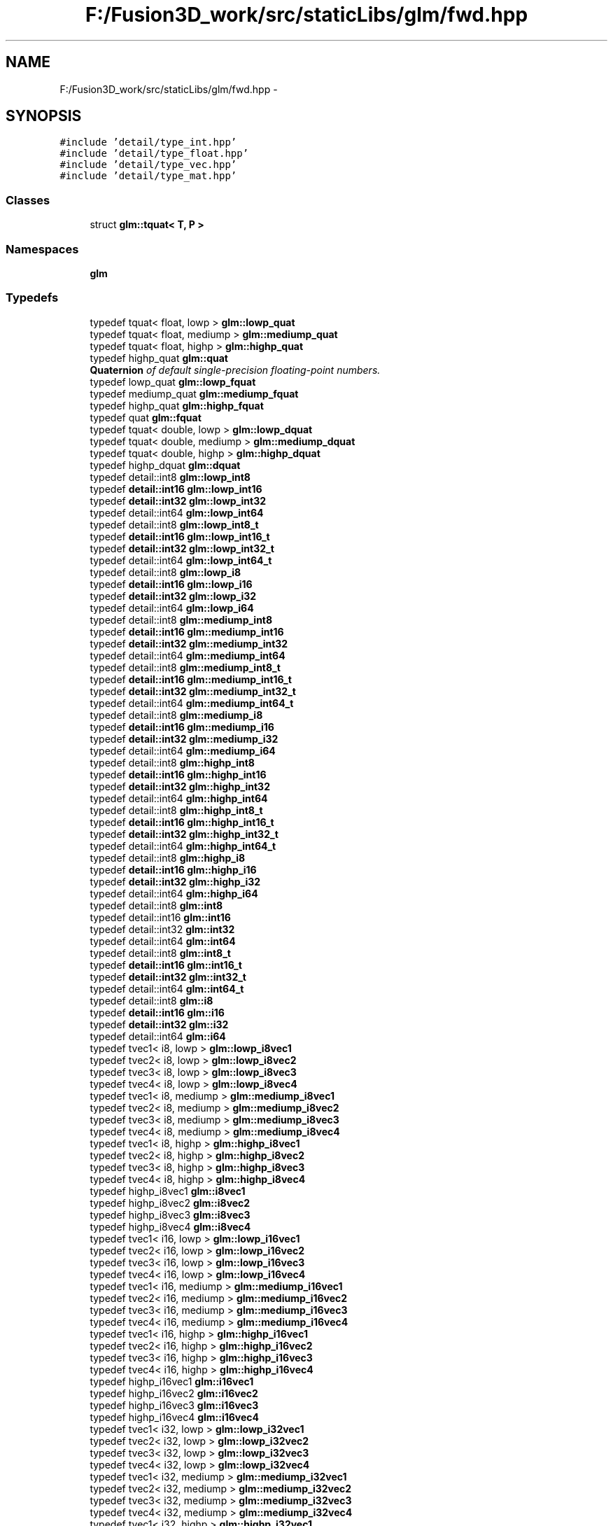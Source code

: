 .TH "F:/Fusion3D_work/src/staticLibs/glm/fwd.hpp" 3 "Tue Nov 24 2015" "Version 0.0.0.1" "Fusion3D" \" -*- nroff -*-
.ad l
.nh
.SH NAME
F:/Fusion3D_work/src/staticLibs/glm/fwd.hpp \- 
.SH SYNOPSIS
.br
.PP
\fC#include 'detail/type_int\&.hpp'\fP
.br
\fC#include 'detail/type_float\&.hpp'\fP
.br
\fC#include 'detail/type_vec\&.hpp'\fP
.br
\fC#include 'detail/type_mat\&.hpp'\fP
.br

.SS "Classes"

.in +1c
.ti -1c
.RI "struct \fBglm::tquat< T, P >\fP"
.br
.in -1c
.SS "Namespaces"

.in +1c
.ti -1c
.RI " \fBglm\fP"
.br
.in -1c
.SS "Typedefs"

.in +1c
.ti -1c
.RI "typedef tquat< float, lowp > \fBglm::lowp_quat\fP"
.br
.ti -1c
.RI "typedef tquat< float, mediump > \fBglm::mediump_quat\fP"
.br
.ti -1c
.RI "typedef tquat< float, highp > \fBglm::highp_quat\fP"
.br
.ti -1c
.RI "typedef highp_quat \fBglm::quat\fP"
.br
.RI "\fI\fBQuaternion\fP of default single-precision floating-point numbers\&. \fP"
.ti -1c
.RI "typedef lowp_quat \fBglm::lowp_fquat\fP"
.br
.ti -1c
.RI "typedef mediump_quat \fBglm::mediump_fquat\fP"
.br
.ti -1c
.RI "typedef highp_quat \fBglm::highp_fquat\fP"
.br
.ti -1c
.RI "typedef quat \fBglm::fquat\fP"
.br
.ti -1c
.RI "typedef tquat< double, lowp > \fBglm::lowp_dquat\fP"
.br
.ti -1c
.RI "typedef tquat< double, mediump > \fBglm::mediump_dquat\fP"
.br
.ti -1c
.RI "typedef tquat< double, highp > \fBglm::highp_dquat\fP"
.br
.ti -1c
.RI "typedef highp_dquat \fBglm::dquat\fP"
.br
.ti -1c
.RI "typedef detail::int8 \fBglm::lowp_int8\fP"
.br
.ti -1c
.RI "typedef \fBdetail::int16\fP \fBglm::lowp_int16\fP"
.br
.ti -1c
.RI "typedef \fBdetail::int32\fP \fBglm::lowp_int32\fP"
.br
.ti -1c
.RI "typedef detail::int64 \fBglm::lowp_int64\fP"
.br
.ti -1c
.RI "typedef detail::int8 \fBglm::lowp_int8_t\fP"
.br
.ti -1c
.RI "typedef \fBdetail::int16\fP \fBglm::lowp_int16_t\fP"
.br
.ti -1c
.RI "typedef \fBdetail::int32\fP \fBglm::lowp_int32_t\fP"
.br
.ti -1c
.RI "typedef detail::int64 \fBglm::lowp_int64_t\fP"
.br
.ti -1c
.RI "typedef detail::int8 \fBglm::lowp_i8\fP"
.br
.ti -1c
.RI "typedef \fBdetail::int16\fP \fBglm::lowp_i16\fP"
.br
.ti -1c
.RI "typedef \fBdetail::int32\fP \fBglm::lowp_i32\fP"
.br
.ti -1c
.RI "typedef detail::int64 \fBglm::lowp_i64\fP"
.br
.ti -1c
.RI "typedef detail::int8 \fBglm::mediump_int8\fP"
.br
.ti -1c
.RI "typedef \fBdetail::int16\fP \fBglm::mediump_int16\fP"
.br
.ti -1c
.RI "typedef \fBdetail::int32\fP \fBglm::mediump_int32\fP"
.br
.ti -1c
.RI "typedef detail::int64 \fBglm::mediump_int64\fP"
.br
.ti -1c
.RI "typedef detail::int8 \fBglm::mediump_int8_t\fP"
.br
.ti -1c
.RI "typedef \fBdetail::int16\fP \fBglm::mediump_int16_t\fP"
.br
.ti -1c
.RI "typedef \fBdetail::int32\fP \fBglm::mediump_int32_t\fP"
.br
.ti -1c
.RI "typedef detail::int64 \fBglm::mediump_int64_t\fP"
.br
.ti -1c
.RI "typedef detail::int8 \fBglm::mediump_i8\fP"
.br
.ti -1c
.RI "typedef \fBdetail::int16\fP \fBglm::mediump_i16\fP"
.br
.ti -1c
.RI "typedef \fBdetail::int32\fP \fBglm::mediump_i32\fP"
.br
.ti -1c
.RI "typedef detail::int64 \fBglm::mediump_i64\fP"
.br
.ti -1c
.RI "typedef detail::int8 \fBglm::highp_int8\fP"
.br
.ti -1c
.RI "typedef \fBdetail::int16\fP \fBglm::highp_int16\fP"
.br
.ti -1c
.RI "typedef \fBdetail::int32\fP \fBglm::highp_int32\fP"
.br
.ti -1c
.RI "typedef detail::int64 \fBglm::highp_int64\fP"
.br
.ti -1c
.RI "typedef detail::int8 \fBglm::highp_int8_t\fP"
.br
.ti -1c
.RI "typedef \fBdetail::int16\fP \fBglm::highp_int16_t\fP"
.br
.ti -1c
.RI "typedef \fBdetail::int32\fP \fBglm::highp_int32_t\fP"
.br
.ti -1c
.RI "typedef detail::int64 \fBglm::highp_int64_t\fP"
.br
.ti -1c
.RI "typedef detail::int8 \fBglm::highp_i8\fP"
.br
.ti -1c
.RI "typedef \fBdetail::int16\fP \fBglm::highp_i16\fP"
.br
.ti -1c
.RI "typedef \fBdetail::int32\fP \fBglm::highp_i32\fP"
.br
.ti -1c
.RI "typedef detail::int64 \fBglm::highp_i64\fP"
.br
.ti -1c
.RI "typedef detail::int8 \fBglm::int8\fP"
.br
.ti -1c
.RI "typedef detail::int16 \fBglm::int16\fP"
.br
.ti -1c
.RI "typedef detail::int32 \fBglm::int32\fP"
.br
.ti -1c
.RI "typedef detail::int64 \fBglm::int64\fP"
.br
.ti -1c
.RI "typedef detail::int8 \fBglm::int8_t\fP"
.br
.ti -1c
.RI "typedef \fBdetail::int16\fP \fBglm::int16_t\fP"
.br
.ti -1c
.RI "typedef \fBdetail::int32\fP \fBglm::int32_t\fP"
.br
.ti -1c
.RI "typedef detail::int64 \fBglm::int64_t\fP"
.br
.ti -1c
.RI "typedef detail::int8 \fBglm::i8\fP"
.br
.ti -1c
.RI "typedef \fBdetail::int16\fP \fBglm::i16\fP"
.br
.ti -1c
.RI "typedef \fBdetail::int32\fP \fBglm::i32\fP"
.br
.ti -1c
.RI "typedef detail::int64 \fBglm::i64\fP"
.br
.ti -1c
.RI "typedef tvec1< i8, lowp > \fBglm::lowp_i8vec1\fP"
.br
.ti -1c
.RI "typedef tvec2< i8, lowp > \fBglm::lowp_i8vec2\fP"
.br
.ti -1c
.RI "typedef tvec3< i8, lowp > \fBglm::lowp_i8vec3\fP"
.br
.ti -1c
.RI "typedef tvec4< i8, lowp > \fBglm::lowp_i8vec4\fP"
.br
.ti -1c
.RI "typedef tvec1< i8, mediump > \fBglm::mediump_i8vec1\fP"
.br
.ti -1c
.RI "typedef tvec2< i8, mediump > \fBglm::mediump_i8vec2\fP"
.br
.ti -1c
.RI "typedef tvec3< i8, mediump > \fBglm::mediump_i8vec3\fP"
.br
.ti -1c
.RI "typedef tvec4< i8, mediump > \fBglm::mediump_i8vec4\fP"
.br
.ti -1c
.RI "typedef tvec1< i8, highp > \fBglm::highp_i8vec1\fP"
.br
.ti -1c
.RI "typedef tvec2< i8, highp > \fBglm::highp_i8vec2\fP"
.br
.ti -1c
.RI "typedef tvec3< i8, highp > \fBglm::highp_i8vec3\fP"
.br
.ti -1c
.RI "typedef tvec4< i8, highp > \fBglm::highp_i8vec4\fP"
.br
.ti -1c
.RI "typedef highp_i8vec1 \fBglm::i8vec1\fP"
.br
.ti -1c
.RI "typedef highp_i8vec2 \fBglm::i8vec2\fP"
.br
.ti -1c
.RI "typedef highp_i8vec3 \fBglm::i8vec3\fP"
.br
.ti -1c
.RI "typedef highp_i8vec4 \fBglm::i8vec4\fP"
.br
.ti -1c
.RI "typedef tvec1< i16, lowp > \fBglm::lowp_i16vec1\fP"
.br
.ti -1c
.RI "typedef tvec2< i16, lowp > \fBglm::lowp_i16vec2\fP"
.br
.ti -1c
.RI "typedef tvec3< i16, lowp > \fBglm::lowp_i16vec3\fP"
.br
.ti -1c
.RI "typedef tvec4< i16, lowp > \fBglm::lowp_i16vec4\fP"
.br
.ti -1c
.RI "typedef tvec1< i16, mediump > \fBglm::mediump_i16vec1\fP"
.br
.ti -1c
.RI "typedef tvec2< i16, mediump > \fBglm::mediump_i16vec2\fP"
.br
.ti -1c
.RI "typedef tvec3< i16, mediump > \fBglm::mediump_i16vec3\fP"
.br
.ti -1c
.RI "typedef tvec4< i16, mediump > \fBglm::mediump_i16vec4\fP"
.br
.ti -1c
.RI "typedef tvec1< i16, highp > \fBglm::highp_i16vec1\fP"
.br
.ti -1c
.RI "typedef tvec2< i16, highp > \fBglm::highp_i16vec2\fP"
.br
.ti -1c
.RI "typedef tvec3< i16, highp > \fBglm::highp_i16vec3\fP"
.br
.ti -1c
.RI "typedef tvec4< i16, highp > \fBglm::highp_i16vec4\fP"
.br
.ti -1c
.RI "typedef highp_i16vec1 \fBglm::i16vec1\fP"
.br
.ti -1c
.RI "typedef highp_i16vec2 \fBglm::i16vec2\fP"
.br
.ti -1c
.RI "typedef highp_i16vec3 \fBglm::i16vec3\fP"
.br
.ti -1c
.RI "typedef highp_i16vec4 \fBglm::i16vec4\fP"
.br
.ti -1c
.RI "typedef tvec1< i32, lowp > \fBglm::lowp_i32vec1\fP"
.br
.ti -1c
.RI "typedef tvec2< i32, lowp > \fBglm::lowp_i32vec2\fP"
.br
.ti -1c
.RI "typedef tvec3< i32, lowp > \fBglm::lowp_i32vec3\fP"
.br
.ti -1c
.RI "typedef tvec4< i32, lowp > \fBglm::lowp_i32vec4\fP"
.br
.ti -1c
.RI "typedef tvec1< i32, mediump > \fBglm::mediump_i32vec1\fP"
.br
.ti -1c
.RI "typedef tvec2< i32, mediump > \fBglm::mediump_i32vec2\fP"
.br
.ti -1c
.RI "typedef tvec3< i32, mediump > \fBglm::mediump_i32vec3\fP"
.br
.ti -1c
.RI "typedef tvec4< i32, mediump > \fBglm::mediump_i32vec4\fP"
.br
.ti -1c
.RI "typedef tvec1< i32, highp > \fBglm::highp_i32vec1\fP"
.br
.ti -1c
.RI "typedef tvec2< i32, highp > \fBglm::highp_i32vec2\fP"
.br
.ti -1c
.RI "typedef tvec3< i32, highp > \fBglm::highp_i32vec3\fP"
.br
.ti -1c
.RI "typedef tvec4< i32, highp > \fBglm::highp_i32vec4\fP"
.br
.ti -1c
.RI "typedef highp_i32vec1 \fBglm::i32vec1\fP"
.br
.ti -1c
.RI "typedef highp_i32vec2 \fBglm::i32vec2\fP"
.br
.ti -1c
.RI "typedef highp_i32vec3 \fBglm::i32vec3\fP"
.br
.ti -1c
.RI "typedef highp_i32vec4 \fBglm::i32vec4\fP"
.br
.ti -1c
.RI "typedef tvec1< i64, lowp > \fBglm::lowp_i64vec1\fP"
.br
.ti -1c
.RI "typedef tvec2< i64, lowp > \fBglm::lowp_i64vec2\fP"
.br
.ti -1c
.RI "typedef tvec3< i64, lowp > \fBglm::lowp_i64vec3\fP"
.br
.ti -1c
.RI "typedef tvec4< i64, lowp > \fBglm::lowp_i64vec4\fP"
.br
.ti -1c
.RI "typedef tvec1< i64, mediump > \fBglm::mediump_i64vec1\fP"
.br
.ti -1c
.RI "typedef tvec2< i64, mediump > \fBglm::mediump_i64vec2\fP"
.br
.ti -1c
.RI "typedef tvec3< i64, mediump > \fBglm::mediump_i64vec3\fP"
.br
.ti -1c
.RI "typedef tvec4< i64, mediump > \fBglm::mediump_i64vec4\fP"
.br
.ti -1c
.RI "typedef tvec1< i64, highp > \fBglm::highp_i64vec1\fP"
.br
.ti -1c
.RI "typedef tvec2< i64, highp > \fBglm::highp_i64vec2\fP"
.br
.ti -1c
.RI "typedef tvec3< i64, highp > \fBglm::highp_i64vec3\fP"
.br
.ti -1c
.RI "typedef tvec4< i64, highp > \fBglm::highp_i64vec4\fP"
.br
.ti -1c
.RI "typedef highp_i64vec1 \fBglm::i64vec1\fP"
.br
.ti -1c
.RI "typedef highp_i64vec2 \fBglm::i64vec2\fP"
.br
.ti -1c
.RI "typedef highp_i64vec3 \fBglm::i64vec3\fP"
.br
.ti -1c
.RI "typedef highp_i64vec4 \fBglm::i64vec4\fP"
.br
.ti -1c
.RI "typedef \fBdetail::uint8\fP \fBglm::lowp_uint8\fP"
.br
.ti -1c
.RI "typedef \fBdetail::uint16\fP \fBglm::lowp_uint16\fP"
.br
.ti -1c
.RI "typedef \fBdetail::uint32\fP \fBglm::lowp_uint32\fP"
.br
.ti -1c
.RI "typedef detail::uint64 \fBglm::lowp_uint64\fP"
.br
.ti -1c
.RI "typedef \fBdetail::uint8\fP \fBglm::lowp_uint8_t\fP"
.br
.ti -1c
.RI "typedef \fBdetail::uint16\fP \fBglm::lowp_uint16_t\fP"
.br
.ti -1c
.RI "typedef \fBdetail::uint32\fP \fBglm::lowp_uint32_t\fP"
.br
.ti -1c
.RI "typedef detail::uint64 \fBglm::lowp_uint64_t\fP"
.br
.ti -1c
.RI "typedef \fBdetail::uint8\fP \fBglm::lowp_u8\fP"
.br
.ti -1c
.RI "typedef \fBdetail::uint16\fP \fBglm::lowp_u16\fP"
.br
.ti -1c
.RI "typedef \fBdetail::uint32\fP \fBglm::lowp_u32\fP"
.br
.ti -1c
.RI "typedef detail::uint64 \fBglm::lowp_u64\fP"
.br
.ti -1c
.RI "typedef \fBdetail::uint8\fP \fBglm::mediump_uint8\fP"
.br
.ti -1c
.RI "typedef \fBdetail::uint16\fP \fBglm::mediump_uint16\fP"
.br
.ti -1c
.RI "typedef \fBdetail::uint32\fP \fBglm::mediump_uint32\fP"
.br
.ti -1c
.RI "typedef detail::uint64 \fBglm::mediump_uint64\fP"
.br
.ti -1c
.RI "typedef \fBdetail::uint8\fP \fBglm::mediump_uint8_t\fP"
.br
.ti -1c
.RI "typedef \fBdetail::uint16\fP \fBglm::mediump_uint16_t\fP"
.br
.ti -1c
.RI "typedef \fBdetail::uint32\fP \fBglm::mediump_uint32_t\fP"
.br
.ti -1c
.RI "typedef detail::uint64 \fBglm::mediump_uint64_t\fP"
.br
.ti -1c
.RI "typedef \fBdetail::uint8\fP \fBglm::mediump_u8\fP"
.br
.ti -1c
.RI "typedef \fBdetail::uint16\fP \fBglm::mediump_u16\fP"
.br
.ti -1c
.RI "typedef \fBdetail::uint32\fP \fBglm::mediump_u32\fP"
.br
.ti -1c
.RI "typedef detail::uint64 \fBglm::mediump_u64\fP"
.br
.ti -1c
.RI "typedef \fBdetail::uint8\fP \fBglm::highp_uint8\fP"
.br
.ti -1c
.RI "typedef \fBdetail::uint16\fP \fBglm::highp_uint16\fP"
.br
.ti -1c
.RI "typedef \fBdetail::uint32\fP \fBglm::highp_uint32\fP"
.br
.ti -1c
.RI "typedef detail::uint64 \fBglm::highp_uint64\fP"
.br
.ti -1c
.RI "typedef \fBdetail::uint8\fP \fBglm::highp_uint8_t\fP"
.br
.ti -1c
.RI "typedef \fBdetail::uint16\fP \fBglm::highp_uint16_t\fP"
.br
.ti -1c
.RI "typedef \fBdetail::uint32\fP \fBglm::highp_uint32_t\fP"
.br
.ti -1c
.RI "typedef detail::uint64 \fBglm::highp_uint64_t\fP"
.br
.ti -1c
.RI "typedef \fBdetail::uint8\fP \fBglm::highp_u8\fP"
.br
.ti -1c
.RI "typedef \fBdetail::uint16\fP \fBglm::highp_u16\fP"
.br
.ti -1c
.RI "typedef \fBdetail::uint32\fP \fBglm::highp_u32\fP"
.br
.ti -1c
.RI "typedef detail::uint64 \fBglm::highp_u64\fP"
.br
.ti -1c
.RI "typedef detail::uint8 \fBglm::uint8\fP"
.br
.ti -1c
.RI "typedef detail::uint16 \fBglm::uint16\fP"
.br
.ti -1c
.RI "typedef detail::uint32 \fBglm::uint32\fP"
.br
.ti -1c
.RI "typedef detail::uint64 \fBglm::uint64\fP"
.br
.ti -1c
.RI "typedef \fBdetail::uint8\fP \fBglm::uint8_t\fP"
.br
.ti -1c
.RI "typedef \fBdetail::uint16\fP \fBglm::uint16_t\fP"
.br
.ti -1c
.RI "typedef \fBdetail::uint32\fP \fBglm::uint32_t\fP"
.br
.ti -1c
.RI "typedef detail::uint64 \fBglm::uint64_t\fP"
.br
.ti -1c
.RI "typedef \fBdetail::uint8\fP \fBglm::u8\fP"
.br
.ti -1c
.RI "typedef \fBdetail::uint16\fP \fBglm::u16\fP"
.br
.ti -1c
.RI "typedef \fBdetail::uint32\fP \fBglm::u32\fP"
.br
.ti -1c
.RI "typedef detail::uint64 \fBglm::u64\fP"
.br
.ti -1c
.RI "typedef tvec1< u8, lowp > \fBglm::lowp_u8vec1\fP"
.br
.ti -1c
.RI "typedef tvec2< u8, lowp > \fBglm::lowp_u8vec2\fP"
.br
.ti -1c
.RI "typedef tvec3< u8, lowp > \fBglm::lowp_u8vec3\fP"
.br
.ti -1c
.RI "typedef tvec4< u8, lowp > \fBglm::lowp_u8vec4\fP"
.br
.ti -1c
.RI "typedef tvec1< u8, mediump > \fBglm::mediump_u8vec1\fP"
.br
.ti -1c
.RI "typedef tvec2< u8, mediump > \fBglm::mediump_u8vec2\fP"
.br
.ti -1c
.RI "typedef tvec3< u8, mediump > \fBglm::mediump_u8vec3\fP"
.br
.ti -1c
.RI "typedef tvec4< u8, mediump > \fBglm::mediump_u8vec4\fP"
.br
.ti -1c
.RI "typedef tvec1< u8, highp > \fBglm::highp_u8vec1\fP"
.br
.ti -1c
.RI "typedef tvec2< u8, highp > \fBglm::highp_u8vec2\fP"
.br
.ti -1c
.RI "typedef tvec3< u8, highp > \fBglm::highp_u8vec3\fP"
.br
.ti -1c
.RI "typedef tvec4< u8, highp > \fBglm::highp_u8vec4\fP"
.br
.ti -1c
.RI "typedef highp_u8vec1 \fBglm::u8vec1\fP"
.br
.ti -1c
.RI "typedef highp_u8vec2 \fBglm::u8vec2\fP"
.br
.ti -1c
.RI "typedef highp_u8vec3 \fBglm::u8vec3\fP"
.br
.ti -1c
.RI "typedef highp_u8vec4 \fBglm::u8vec4\fP"
.br
.ti -1c
.RI "typedef tvec1< u16, lowp > \fBglm::lowp_u16vec1\fP"
.br
.ti -1c
.RI "typedef tvec2< u16, lowp > \fBglm::lowp_u16vec2\fP"
.br
.ti -1c
.RI "typedef tvec3< u16, lowp > \fBglm::lowp_u16vec3\fP"
.br
.ti -1c
.RI "typedef tvec4< u16, lowp > \fBglm::lowp_u16vec4\fP"
.br
.ti -1c
.RI "typedef tvec1< u16, mediump > \fBglm::mediump_u16vec1\fP"
.br
.ti -1c
.RI "typedef tvec2< u16, mediump > \fBglm::mediump_u16vec2\fP"
.br
.ti -1c
.RI "typedef tvec3< u16, mediump > \fBglm::mediump_u16vec3\fP"
.br
.ti -1c
.RI "typedef tvec4< u16, mediump > \fBglm::mediump_u16vec4\fP"
.br
.ti -1c
.RI "typedef tvec1< u16, highp > \fBglm::highp_u16vec1\fP"
.br
.ti -1c
.RI "typedef tvec2< u16, highp > \fBglm::highp_u16vec2\fP"
.br
.ti -1c
.RI "typedef tvec3< u16, highp > \fBglm::highp_u16vec3\fP"
.br
.ti -1c
.RI "typedef tvec4< u16, highp > \fBglm::highp_u16vec4\fP"
.br
.ti -1c
.RI "typedef highp_u16vec1 \fBglm::u16vec1\fP"
.br
.ti -1c
.RI "typedef highp_u16vec2 \fBglm::u16vec2\fP"
.br
.ti -1c
.RI "typedef highp_u16vec3 \fBglm::u16vec3\fP"
.br
.ti -1c
.RI "typedef highp_u16vec4 \fBglm::u16vec4\fP"
.br
.ti -1c
.RI "typedef tvec1< u32, lowp > \fBglm::lowp_u32vec1\fP"
.br
.ti -1c
.RI "typedef tvec2< u32, lowp > \fBglm::lowp_u32vec2\fP"
.br
.ti -1c
.RI "typedef tvec3< u32, lowp > \fBglm::lowp_u32vec3\fP"
.br
.ti -1c
.RI "typedef tvec4< u32, lowp > \fBglm::lowp_u32vec4\fP"
.br
.ti -1c
.RI "typedef tvec1< u32, mediump > \fBglm::mediump_u32vec1\fP"
.br
.ti -1c
.RI "typedef tvec2< u32, mediump > \fBglm::mediump_u32vec2\fP"
.br
.ti -1c
.RI "typedef tvec3< u32, mediump > \fBglm::mediump_u32vec3\fP"
.br
.ti -1c
.RI "typedef tvec4< u32, mediump > \fBglm::mediump_u32vec4\fP"
.br
.ti -1c
.RI "typedef tvec1< u32, highp > \fBglm::highp_u32vec1\fP"
.br
.ti -1c
.RI "typedef tvec2< u32, highp > \fBglm::highp_u32vec2\fP"
.br
.ti -1c
.RI "typedef tvec3< u32, highp > \fBglm::highp_u32vec3\fP"
.br
.ti -1c
.RI "typedef tvec4< u32, highp > \fBglm::highp_u32vec4\fP"
.br
.ti -1c
.RI "typedef highp_u32vec1 \fBglm::u32vec1\fP"
.br
.ti -1c
.RI "typedef highp_u32vec2 \fBglm::u32vec2\fP"
.br
.ti -1c
.RI "typedef highp_u32vec3 \fBglm::u32vec3\fP"
.br
.ti -1c
.RI "typedef highp_u32vec4 \fBglm::u32vec4\fP"
.br
.ti -1c
.RI "typedef tvec1< u64, lowp > \fBglm::lowp_u64vec1\fP"
.br
.ti -1c
.RI "typedef tvec2< u64, lowp > \fBglm::lowp_u64vec2\fP"
.br
.ti -1c
.RI "typedef tvec3< u64, lowp > \fBglm::lowp_u64vec3\fP"
.br
.ti -1c
.RI "typedef tvec4< u64, lowp > \fBglm::lowp_u64vec4\fP"
.br
.ti -1c
.RI "typedef tvec1< u64, mediump > \fBglm::mediump_u64vec1\fP"
.br
.ti -1c
.RI "typedef tvec2< u64, mediump > \fBglm::mediump_u64vec2\fP"
.br
.ti -1c
.RI "typedef tvec3< u64, mediump > \fBglm::mediump_u64vec3\fP"
.br
.ti -1c
.RI "typedef tvec4< u64, mediump > \fBglm::mediump_u64vec4\fP"
.br
.ti -1c
.RI "typedef tvec1< u64, highp > \fBglm::highp_u64vec1\fP"
.br
.ti -1c
.RI "typedef tvec2< u64, highp > \fBglm::highp_u64vec2\fP"
.br
.ti -1c
.RI "typedef tvec3< u64, highp > \fBglm::highp_u64vec3\fP"
.br
.ti -1c
.RI "typedef tvec4< u64, highp > \fBglm::highp_u64vec4\fP"
.br
.ti -1c
.RI "typedef highp_u64vec1 \fBglm::u64vec1\fP"
.br
.ti -1c
.RI "typedef highp_u64vec2 \fBglm::u64vec2\fP"
.br
.ti -1c
.RI "typedef highp_u64vec3 \fBglm::u64vec3\fP"
.br
.ti -1c
.RI "typedef highp_u64vec4 \fBglm::u64vec4\fP"
.br
.ti -1c
.RI "typedef detail::float32 \fBglm::lowp_float32\fP"
.br
.ti -1c
.RI "typedef detail::float64 \fBglm::lowp_float64\fP"
.br
.ti -1c
.RI "typedef detail::float32 \fBglm::lowp_float32_t\fP"
.br
.ti -1c
.RI "typedef detail::float64 \fBglm::lowp_float64_t\fP"
.br
.ti -1c
.RI "typedef float32 \fBglm::lowp_f32\fP"
.br
.ti -1c
.RI "typedef float64 \fBglm::lowp_f64\fP"
.br
.ti -1c
.RI "typedef detail::float32 \fBglm::mediump_float32\fP"
.br
.ti -1c
.RI "typedef detail::float64 \fBglm::mediump_float64\fP"
.br
.ti -1c
.RI "typedef detail::float32 \fBglm::mediump_float32_t\fP"
.br
.ti -1c
.RI "typedef detail::float64 \fBglm::mediump_float64_t\fP"
.br
.ti -1c
.RI "typedef float32 \fBglm::mediump_f32\fP"
.br
.ti -1c
.RI "typedef float64 \fBglm::mediump_f64\fP"
.br
.ti -1c
.RI "typedef detail::float32 \fBglm::highp_float32\fP"
.br
.ti -1c
.RI "typedef detail::float64 \fBglm::highp_float64\fP"
.br
.ti -1c
.RI "typedef detail::float32 \fBglm::highp_float32_t\fP"
.br
.ti -1c
.RI "typedef detail::float64 \fBglm::highp_float64_t\fP"
.br
.ti -1c
.RI "typedef float32 \fBglm::highp_f32\fP"
.br
.ti -1c
.RI "typedef float64 \fBglm::highp_f64\fP"
.br
.ti -1c
.RI "typedef highp_float32 \fBglm::float32\fP"
.br
.ti -1c
.RI "typedef highp_float64 \fBglm::float64\fP"
.br
.ti -1c
.RI "typedef highp_float32_t \fBglm::float32_t\fP"
.br
.ti -1c
.RI "typedef highp_float64_t \fBglm::float64_t\fP"
.br
.ti -1c
.RI "typedef highp_float32_t \fBglm::f32\fP"
.br
.ti -1c
.RI "typedef highp_float64_t \fBglm::f64\fP"
.br
.ti -1c
.RI "typedef tvec1< float, lowp > \fBglm::lowp_vec1\fP"
.br
.ti -1c
.RI "typedef tvec2< float, lowp > \fBglm::lowp_vec2\fP"
.br
.ti -1c
.RI "typedef tvec3< float, lowp > \fBglm::lowp_vec3\fP"
.br
.ti -1c
.RI "typedef tvec4< float, lowp > \fBglm::lowp_vec4\fP"
.br
.ti -1c
.RI "typedef tvec1< float, lowp > \fBglm::lowp_fvec1\fP"
.br
.ti -1c
.RI "typedef tvec2< float, lowp > \fBglm::lowp_fvec2\fP"
.br
.ti -1c
.RI "typedef tvec3< float, lowp > \fBglm::lowp_fvec3\fP"
.br
.ti -1c
.RI "typedef tvec4< float, lowp > \fBglm::lowp_fvec4\fP"
.br
.ti -1c
.RI "typedef tvec1< float, mediump > \fBglm::mediump_vec1\fP"
.br
.ti -1c
.RI "typedef tvec2< float, mediump > \fBglm::mediump_vec2\fP"
.br
.ti -1c
.RI "typedef tvec3< float, mediump > \fBglm::mediump_vec3\fP"
.br
.ti -1c
.RI "typedef tvec4< float, mediump > \fBglm::mediump_vec4\fP"
.br
.ti -1c
.RI "typedef tvec1< float, mediump > \fBglm::mediump_fvec1\fP"
.br
.ti -1c
.RI "typedef tvec2< float, mediump > \fBglm::mediump_fvec2\fP"
.br
.ti -1c
.RI "typedef tvec3< float, mediump > \fBglm::mediump_fvec3\fP"
.br
.ti -1c
.RI "typedef tvec4< float, mediump > \fBglm::mediump_fvec4\fP"
.br
.ti -1c
.RI "typedef tvec1< float, highp > \fBglm::highp_vec1\fP"
.br
.ti -1c
.RI "typedef tvec2< float, highp > \fBglm::highp_vec2\fP"
.br
.ti -1c
.RI "typedef tvec3< float, highp > \fBglm::highp_vec3\fP"
.br
.ti -1c
.RI "typedef tvec4< float, highp > \fBglm::highp_vec4\fP"
.br
.ti -1c
.RI "typedef tvec1< float, highp > \fBglm::highp_fvec1\fP"
.br
.ti -1c
.RI "typedef tvec2< float, highp > \fBglm::highp_fvec2\fP"
.br
.ti -1c
.RI "typedef tvec3< float, highp > \fBglm::highp_fvec3\fP"
.br
.ti -1c
.RI "typedef tvec4< float, highp > \fBglm::highp_fvec4\fP"
.br
.ti -1c
.RI "typedef tvec1< f32, lowp > \fBglm::lowp_f32vec1\fP"
.br
.ti -1c
.RI "typedef tvec2< f32, lowp > \fBglm::lowp_f32vec2\fP"
.br
.ti -1c
.RI "typedef tvec3< f32, lowp > \fBglm::lowp_f32vec3\fP"
.br
.ti -1c
.RI "typedef tvec4< f32, lowp > \fBglm::lowp_f32vec4\fP"
.br
.ti -1c
.RI "typedef tvec1< f32, mediump > \fBglm::mediump_f32vec1\fP"
.br
.ti -1c
.RI "typedef tvec2< f32, mediump > \fBglm::mediump_f32vec2\fP"
.br
.ti -1c
.RI "typedef tvec3< f32, mediump > \fBglm::mediump_f32vec3\fP"
.br
.ti -1c
.RI "typedef tvec4< f32, mediump > \fBglm::mediump_f32vec4\fP"
.br
.ti -1c
.RI "typedef tvec1< f32, highp > \fBglm::highp_f32vec1\fP"
.br
.ti -1c
.RI "typedef tvec2< f32, highp > \fBglm::highp_f32vec2\fP"
.br
.ti -1c
.RI "typedef tvec3< f32, highp > \fBglm::highp_f32vec3\fP"
.br
.ti -1c
.RI "typedef tvec4< f32, highp > \fBglm::highp_f32vec4\fP"
.br
.ti -1c
.RI "typedef tvec1< f64, lowp > \fBglm::lowp_f64vec1\fP"
.br
.ti -1c
.RI "typedef tvec2< f64, lowp > \fBglm::lowp_f64vec2\fP"
.br
.ti -1c
.RI "typedef tvec3< f64, lowp > \fBglm::lowp_f64vec3\fP"
.br
.ti -1c
.RI "typedef tvec4< f64, lowp > \fBglm::lowp_f64vec4\fP"
.br
.ti -1c
.RI "typedef tvec1< f64, mediump > \fBglm::mediump_f64vec1\fP"
.br
.ti -1c
.RI "typedef tvec2< f64, mediump > \fBglm::mediump_f64vec2\fP"
.br
.ti -1c
.RI "typedef tvec3< f64, mediump > \fBglm::mediump_f64vec3\fP"
.br
.ti -1c
.RI "typedef tvec4< f64, mediump > \fBglm::mediump_f64vec4\fP"
.br
.ti -1c
.RI "typedef tvec1< f64, highp > \fBglm::highp_f64vec1\fP"
.br
.ti -1c
.RI "typedef tvec2< f64, highp > \fBglm::highp_f64vec2\fP"
.br
.ti -1c
.RI "typedef tvec3< f64, highp > \fBglm::highp_f64vec3\fP"
.br
.ti -1c
.RI "typedef tvec4< f64, highp > \fBglm::highp_f64vec4\fP"
.br
.ti -1c
.RI "typedef tmat2x2< f32, lowp > \fBglm::lowp_fmat2x2\fP"
.br
.ti -1c
.RI "typedef tmat2x3< f32, lowp > \fBglm::lowp_fmat2x3\fP"
.br
.ti -1c
.RI "typedef tmat2x4< f32, lowp > \fBglm::lowp_fmat2x4\fP"
.br
.ti -1c
.RI "typedef tmat3x2< f32, lowp > \fBglm::lowp_fmat3x2\fP"
.br
.ti -1c
.RI "typedef tmat3x3< f32, lowp > \fBglm::lowp_fmat3x3\fP"
.br
.ti -1c
.RI "typedef tmat3x4< f32, lowp > \fBglm::lowp_fmat3x4\fP"
.br
.ti -1c
.RI "typedef tmat4x2< f32, lowp > \fBglm::lowp_fmat4x2\fP"
.br
.ti -1c
.RI "typedef tmat4x3< f32, lowp > \fBglm::lowp_fmat4x3\fP"
.br
.ti -1c
.RI "typedef tmat4x4< f32, lowp > \fBglm::lowp_fmat4x4\fP"
.br
.ti -1c
.RI "typedef lowp_fmat2x2 \fBglm::lowp_fmat2\fP"
.br
.ti -1c
.RI "typedef lowp_fmat3x3 \fBglm::lowp_fmat3\fP"
.br
.ti -1c
.RI "typedef lowp_fmat4x4 \fBglm::lowp_fmat4\fP"
.br
.ti -1c
.RI "typedef tmat2x2< f32, mediump > \fBglm::mediump_fmat2x2\fP"
.br
.ti -1c
.RI "typedef tmat2x3< f32, mediump > \fBglm::mediump_fmat2x3\fP"
.br
.ti -1c
.RI "typedef tmat2x4< f32, mediump > \fBglm::mediump_fmat2x4\fP"
.br
.ti -1c
.RI "typedef tmat3x2< f32, mediump > \fBglm::mediump_fmat3x2\fP"
.br
.ti -1c
.RI "typedef tmat3x3< f32, mediump > \fBglm::mediump_fmat3x3\fP"
.br
.ti -1c
.RI "typedef tmat3x4< f32, mediump > \fBglm::mediump_fmat3x4\fP"
.br
.ti -1c
.RI "typedef tmat4x2< f32, mediump > \fBglm::mediump_fmat4x2\fP"
.br
.ti -1c
.RI "typedef tmat4x3< f32, mediump > \fBglm::mediump_fmat4x3\fP"
.br
.ti -1c
.RI "typedef tmat4x4< f32, mediump > \fBglm::mediump_fmat4x4\fP"
.br
.ti -1c
.RI "typedef mediump_fmat2x2 \fBglm::mediump_fmat2\fP"
.br
.ti -1c
.RI "typedef mediump_fmat3x3 \fBglm::mediump_fmat3\fP"
.br
.ti -1c
.RI "typedef mediump_fmat4x4 \fBglm::mediump_fmat4\fP"
.br
.ti -1c
.RI "typedef tmat2x2< f32, highp > \fBglm::highp_fmat2x2\fP"
.br
.ti -1c
.RI "typedef tmat2x3< f32, highp > \fBglm::highp_fmat2x3\fP"
.br
.ti -1c
.RI "typedef tmat2x4< f32, highp > \fBglm::highp_fmat2x4\fP"
.br
.ti -1c
.RI "typedef tmat3x2< f32, highp > \fBglm::highp_fmat3x2\fP"
.br
.ti -1c
.RI "typedef tmat3x3< f32, highp > \fBglm::highp_fmat3x3\fP"
.br
.ti -1c
.RI "typedef tmat3x4< f32, highp > \fBglm::highp_fmat3x4\fP"
.br
.ti -1c
.RI "typedef tmat4x2< f32, highp > \fBglm::highp_fmat4x2\fP"
.br
.ti -1c
.RI "typedef tmat4x3< f32, highp > \fBglm::highp_fmat4x3\fP"
.br
.ti -1c
.RI "typedef tmat4x4< f32, highp > \fBglm::highp_fmat4x4\fP"
.br
.ti -1c
.RI "typedef highp_fmat2x2 \fBglm::highp_fmat2\fP"
.br
.ti -1c
.RI "typedef highp_fmat3x3 \fBglm::highp_fmat3\fP"
.br
.ti -1c
.RI "typedef highp_fmat4x4 \fBglm::highp_fmat4\fP"
.br
.ti -1c
.RI "typedef tmat2x2< f32, lowp > \fBglm::lowp_f32mat2x2\fP"
.br
.ti -1c
.RI "typedef tmat2x3< f32, lowp > \fBglm::lowp_f32mat2x3\fP"
.br
.ti -1c
.RI "typedef tmat2x4< f32, lowp > \fBglm::lowp_f32mat2x4\fP"
.br
.ti -1c
.RI "typedef tmat3x2< f32, lowp > \fBglm::lowp_f32mat3x2\fP"
.br
.ti -1c
.RI "typedef tmat3x3< f32, lowp > \fBglm::lowp_f32mat3x3\fP"
.br
.ti -1c
.RI "typedef tmat3x4< f32, lowp > \fBglm::lowp_f32mat3x4\fP"
.br
.ti -1c
.RI "typedef tmat4x2< f32, lowp > \fBglm::lowp_f32mat4x2\fP"
.br
.ti -1c
.RI "typedef tmat4x3< f32, lowp > \fBglm::lowp_f32mat4x3\fP"
.br
.ti -1c
.RI "typedef tmat4x4< f32, lowp > \fBglm::lowp_f32mat4x4\fP"
.br
.ti -1c
.RI "typedef lowp_f32mat2x2 \fBglm::lowp_f32mat2\fP"
.br
.ti -1c
.RI "typedef lowp_f32mat3x3 \fBglm::lowp_f32mat3\fP"
.br
.ti -1c
.RI "typedef lowp_f32mat4x4 \fBglm::lowp_f32mat4\fP"
.br
.ti -1c
.RI "typedef tmat2x2< f32, mediump > \fBglm::mediump_f32mat2x2\fP"
.br
.ti -1c
.RI "typedef tmat2x3< f32, mediump > \fBglm::mediump_f32mat2x3\fP"
.br
.ti -1c
.RI "typedef tmat2x4< f32, mediump > \fBglm::mediump_f32mat2x4\fP"
.br
.ti -1c
.RI "typedef tmat3x2< f32, mediump > \fBglm::mediump_f32mat3x2\fP"
.br
.ti -1c
.RI "typedef tmat3x3< f32, mediump > \fBglm::mediump_f32mat3x3\fP"
.br
.ti -1c
.RI "typedef tmat3x4< f32, mediump > \fBglm::mediump_f32mat3x4\fP"
.br
.ti -1c
.RI "typedef tmat4x2< f32, mediump > \fBglm::mediump_f32mat4x2\fP"
.br
.ti -1c
.RI "typedef tmat4x3< f32, mediump > \fBglm::mediump_f32mat4x3\fP"
.br
.ti -1c
.RI "typedef tmat4x4< f32, mediump > \fBglm::mediump_f32mat4x4\fP"
.br
.ti -1c
.RI "typedef mediump_f32mat2x2 \fBglm::mediump_f32mat2\fP"
.br
.ti -1c
.RI "typedef mediump_f32mat3x3 \fBglm::mediump_f32mat3\fP"
.br
.ti -1c
.RI "typedef mediump_f32mat4x4 \fBglm::mediump_f32mat4\fP"
.br
.ti -1c
.RI "typedef tmat2x2< f32, highp > \fBglm::highp_f32mat2x2\fP"
.br
.ti -1c
.RI "typedef tmat2x3< f32, highp > \fBglm::highp_f32mat2x3\fP"
.br
.ti -1c
.RI "typedef tmat2x4< f32, highp > \fBglm::highp_f32mat2x4\fP"
.br
.ti -1c
.RI "typedef tmat3x2< f32, highp > \fBglm::highp_f32mat3x2\fP"
.br
.ti -1c
.RI "typedef tmat3x3< f32, highp > \fBglm::highp_f32mat3x3\fP"
.br
.ti -1c
.RI "typedef tmat3x4< f32, highp > \fBglm::highp_f32mat3x4\fP"
.br
.ti -1c
.RI "typedef tmat4x2< f32, highp > \fBglm::highp_f32mat4x2\fP"
.br
.ti -1c
.RI "typedef tmat4x3< f32, highp > \fBglm::highp_f32mat4x3\fP"
.br
.ti -1c
.RI "typedef tmat4x4< f32, highp > \fBglm::highp_f32mat4x4\fP"
.br
.ti -1c
.RI "typedef highp_f32mat2x2 \fBglm::highp_f32mat2\fP"
.br
.ti -1c
.RI "typedef highp_f32mat3x3 \fBglm::highp_f32mat3\fP"
.br
.ti -1c
.RI "typedef highp_f32mat4x4 \fBglm::highp_f32mat4\fP"
.br
.ti -1c
.RI "typedef tmat2x2< f64, lowp > \fBglm::lowp_f64mat2x2\fP"
.br
.ti -1c
.RI "typedef tmat2x3< f64, lowp > \fBglm::lowp_f64mat2x3\fP"
.br
.ti -1c
.RI "typedef tmat2x4< f64, lowp > \fBglm::lowp_f64mat2x4\fP"
.br
.ti -1c
.RI "typedef tmat3x2< f64, lowp > \fBglm::lowp_f64mat3x2\fP"
.br
.ti -1c
.RI "typedef tmat3x3< f64, lowp > \fBglm::lowp_f64mat3x3\fP"
.br
.ti -1c
.RI "typedef tmat3x4< f64, lowp > \fBglm::lowp_f64mat3x4\fP"
.br
.ti -1c
.RI "typedef tmat4x2< f64, lowp > \fBglm::lowp_f64mat4x2\fP"
.br
.ti -1c
.RI "typedef tmat4x3< f64, lowp > \fBglm::lowp_f64mat4x3\fP"
.br
.ti -1c
.RI "typedef tmat4x4< f64, lowp > \fBglm::lowp_f64mat4x4\fP"
.br
.ti -1c
.RI "typedef lowp_f64mat2x2 \fBglm::lowp_f64mat2\fP"
.br
.ti -1c
.RI "typedef lowp_f64mat3x3 \fBglm::lowp_f64mat3\fP"
.br
.ti -1c
.RI "typedef lowp_f64mat4x4 \fBglm::lowp_f64mat4\fP"
.br
.ti -1c
.RI "typedef tmat2x2< f64, mediump > \fBglm::mediump_f64mat2x2\fP"
.br
.ti -1c
.RI "typedef tmat2x3< f64, mediump > \fBglm::mediump_f64mat2x3\fP"
.br
.ti -1c
.RI "typedef tmat2x4< f64, mediump > \fBglm::mediump_f64mat2x4\fP"
.br
.ti -1c
.RI "typedef tmat3x2< f64, mediump > \fBglm::mediump_f64mat3x2\fP"
.br
.ti -1c
.RI "typedef tmat3x3< f64, mediump > \fBglm::mediump_f64mat3x3\fP"
.br
.ti -1c
.RI "typedef tmat3x4< f64, mediump > \fBglm::mediump_f64mat3x4\fP"
.br
.ti -1c
.RI "typedef tmat4x2< f64, mediump > \fBglm::mediump_f64mat4x2\fP"
.br
.ti -1c
.RI "typedef tmat4x3< f64, mediump > \fBglm::mediump_f64mat4x3\fP"
.br
.ti -1c
.RI "typedef tmat4x4< f64, mediump > \fBglm::mediump_f64mat4x4\fP"
.br
.ti -1c
.RI "typedef mediump_f64mat2x2 \fBglm::mediump_f64mat2\fP"
.br
.ti -1c
.RI "typedef mediump_f64mat3x3 \fBglm::mediump_f64mat3\fP"
.br
.ti -1c
.RI "typedef mediump_f64mat4x4 \fBglm::mediump_f64mat4\fP"
.br
.ti -1c
.RI "typedef tmat2x2< f64, highp > \fBglm::highp_f64mat2x2\fP"
.br
.ti -1c
.RI "typedef tmat2x3< f64, highp > \fBglm::highp_f64mat2x3\fP"
.br
.ti -1c
.RI "typedef tmat2x4< f64, highp > \fBglm::highp_f64mat2x4\fP"
.br
.ti -1c
.RI "typedef tmat3x2< f64, highp > \fBglm::highp_f64mat3x2\fP"
.br
.ti -1c
.RI "typedef tmat3x3< f64, highp > \fBglm::highp_f64mat3x3\fP"
.br
.ti -1c
.RI "typedef tmat3x4< f64, highp > \fBglm::highp_f64mat3x4\fP"
.br
.ti -1c
.RI "typedef tmat4x2< f64, highp > \fBglm::highp_f64mat4x2\fP"
.br
.ti -1c
.RI "typedef tmat4x3< f64, highp > \fBglm::highp_f64mat4x3\fP"
.br
.ti -1c
.RI "typedef tmat4x4< f64, highp > \fBglm::highp_f64mat4x4\fP"
.br
.ti -1c
.RI "typedef highp_f64mat2x2 \fBglm::highp_f64mat2\fP"
.br
.ti -1c
.RI "typedef highp_f64mat3x3 \fBglm::highp_f64mat3\fP"
.br
.ti -1c
.RI "typedef highp_f64mat4x4 \fBglm::highp_f64mat4\fP"
.br
.ti -1c
.RI "typedef tquat< f32, lowp > \fBglm::lowp_f32quat\fP"
.br
.ti -1c
.RI "typedef tquat< f64, lowp > \fBglm::lowp_f64quat\fP"
.br
.ti -1c
.RI "typedef tquat< f32, mediump > \fBglm::mediump_f32quat\fP"
.br
.ti -1c
.RI "typedef tquat< f64, mediump > \fBglm::mediump_f64quat\fP"
.br
.ti -1c
.RI "typedef tquat< f32, highp > \fBglm::highp_f32quat\fP"
.br
.ti -1c
.RI "typedef tquat< f64, highp > \fBglm::highp_f64quat\fP"
.br
.ti -1c
.RI "typedef highp_f32vec1 \fBglm::fvec1\fP"
.br
.ti -1c
.RI "typedef highp_f32vec2 \fBglm::fvec2\fP"
.br
.ti -1c
.RI "typedef highp_f32vec3 \fBglm::fvec3\fP"
.br
.ti -1c
.RI "typedef highp_f32vec4 \fBglm::fvec4\fP"
.br
.ti -1c
.RI "typedef highp_f32mat2x2 \fBglm::fmat2x2\fP"
.br
.ti -1c
.RI "typedef highp_f32mat2x3 \fBglm::fmat2x3\fP"
.br
.ti -1c
.RI "typedef highp_f32mat2x4 \fBglm::fmat2x4\fP"
.br
.ti -1c
.RI "typedef highp_f32mat3x2 \fBglm::fmat3x2\fP"
.br
.ti -1c
.RI "typedef highp_f32mat3x3 \fBglm::fmat3x3\fP"
.br
.ti -1c
.RI "typedef highp_f32mat3x4 \fBglm::fmat3x4\fP"
.br
.ti -1c
.RI "typedef highp_f32mat4x2 \fBglm::fmat4x2\fP"
.br
.ti -1c
.RI "typedef highp_f32mat4x3 \fBglm::fmat4x3\fP"
.br
.ti -1c
.RI "typedef highp_f32mat4x4 \fBglm::fmat4x4\fP"
.br
.ti -1c
.RI "typedef fmat2x2 \fBglm::fmat2\fP"
.br
.ti -1c
.RI "typedef fmat3x3 \fBglm::fmat3\fP"
.br
.ti -1c
.RI "typedef fmat4x4 \fBglm::fmat4\fP"
.br
.ti -1c
.RI "typedef highp_f32vec1 \fBglm::f32vec1\fP"
.br
.ti -1c
.RI "typedef highp_f32vec2 \fBglm::f32vec2\fP"
.br
.ti -1c
.RI "typedef highp_f32vec3 \fBglm::f32vec3\fP"
.br
.ti -1c
.RI "typedef highp_f32vec4 \fBglm::f32vec4\fP"
.br
.ti -1c
.RI "typedef highp_f32mat2x2 \fBglm::f32mat2x2\fP"
.br
.ti -1c
.RI "typedef highp_f32mat2x3 \fBglm::f32mat2x3\fP"
.br
.ti -1c
.RI "typedef highp_f32mat2x4 \fBglm::f32mat2x4\fP"
.br
.ti -1c
.RI "typedef highp_f32mat3x2 \fBglm::f32mat3x2\fP"
.br
.ti -1c
.RI "typedef highp_f32mat3x3 \fBglm::f32mat3x3\fP"
.br
.ti -1c
.RI "typedef highp_f32mat3x4 \fBglm::f32mat3x4\fP"
.br
.ti -1c
.RI "typedef highp_f32mat4x2 \fBglm::f32mat4x2\fP"
.br
.ti -1c
.RI "typedef highp_f32mat4x3 \fBglm::f32mat4x3\fP"
.br
.ti -1c
.RI "typedef highp_f32mat4x4 \fBglm::f32mat4x4\fP"
.br
.ti -1c
.RI "typedef f32mat2x2 \fBglm::f32mat2\fP"
.br
.ti -1c
.RI "typedef f32mat3x3 \fBglm::f32mat3\fP"
.br
.ti -1c
.RI "typedef f32mat4x4 \fBglm::f32mat4\fP"
.br
.ti -1c
.RI "typedef highp_f32quat \fBglm::f32quat\fP"
.br
.ti -1c
.RI "typedef highp_f64vec1 \fBglm::f64vec1\fP"
.br
.ti -1c
.RI "typedef highp_f64vec2 \fBglm::f64vec2\fP"
.br
.ti -1c
.RI "typedef highp_f64vec3 \fBglm::f64vec3\fP"
.br
.ti -1c
.RI "typedef highp_f64vec4 \fBglm::f64vec4\fP"
.br
.ti -1c
.RI "typedef highp_f64mat2x2 \fBglm::f64mat2x2\fP"
.br
.ti -1c
.RI "typedef highp_f64mat2x3 \fBglm::f64mat2x3\fP"
.br
.ti -1c
.RI "typedef highp_f64mat2x4 \fBglm::f64mat2x4\fP"
.br
.ti -1c
.RI "typedef highp_f64mat3x2 \fBglm::f64mat3x2\fP"
.br
.ti -1c
.RI "typedef highp_f64mat3x3 \fBglm::f64mat3x3\fP"
.br
.ti -1c
.RI "typedef highp_f64mat3x4 \fBglm::f64mat3x4\fP"
.br
.ti -1c
.RI "typedef highp_f64mat4x2 \fBglm::f64mat4x2\fP"
.br
.ti -1c
.RI "typedef highp_f64mat4x3 \fBglm::f64mat4x3\fP"
.br
.ti -1c
.RI "typedef highp_f64mat4x4 \fBglm::f64mat4x4\fP"
.br
.ti -1c
.RI "typedef f64mat2x2 \fBglm::f64mat2\fP"
.br
.ti -1c
.RI "typedef f64mat3x3 \fBglm::f64mat3\fP"
.br
.ti -1c
.RI "typedef f64mat4x4 \fBglm::f64mat4\fP"
.br
.ti -1c
.RI "typedef highp_f64quat \fBglm::f64quat\fP"
.br
.in -1c
.SH "Detailed Description"
.PP 
OpenGL Mathematics (glm\&.g-truc\&.net)
.PP
Copyright (c) 2005 - 2015 G-Truc Creation (www\&.g-truc\&.net) Permission is hereby granted, free of charge, to any person obtaining a copy of this software and associated documentation files (the 'Software'), to deal in the Software without restriction, including without limitation the rights to use, copy, modify, merge, publish, distribute, sublicense, and/or sell copies of the Software, and to permit persons to whom the Software is furnished to do so, subject to the following conditions:
.PP
The above copyright notice and this permission notice shall be included in all copies or substantial portions of the Software\&.
.PP
Restrictions: By making use of the Software for military purposes, you choose to make a Bunny unhappy\&.
.PP
THE SOFTWARE IS PROVIDED 'AS IS', WITHOUT WARRANTY OF ANY KIND, EXPRESS OR IMPLIED, INCLUDING BUT NOT LIMITED TO THE WARRANTIES OF MERCHANTABILITY, FITNESS FOR A PARTICULAR PURPOSE AND NONINFRINGEMENT\&. IN NO EVENT SHALL THE AUTHORS OR COPYRIGHT HOLDERS BE LIABLE FOR ANY CLAIM, DAMAGES OR OTHER LIABILITY, WHETHER IN AN ACTION OF CONTRACT, TORT OR OTHERWISE, ARISING FROM, OUT OF OR IN CONNECTION WITH THE SOFTWARE OR THE USE OR OTHER DEALINGS IN THE SOFTWARE\&.
.PP
\fBGLM Core\fP
.PP
\fBDate:\fP
.RS 4
2013-03-30 / 2013-03-31 
.RE
.PP
\fBAuthor:\fP
.RS 4
Christophe Riccio 
.RE
.PP

.SH "Author"
.PP 
Generated automatically by Doxygen for Fusion3D from the source code\&.
